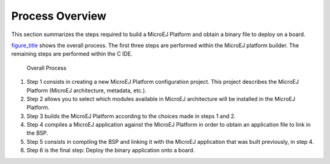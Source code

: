 Process Overview
================

This section summarizes the steps required to build a MicroEJ Platform
and obtain a binary file to deploy on a board.

`figure_title <#jpfdesignFig1>`__ shows the overall process. The first
three steps are performed within the MicroEJ platform builder. The
remaining steps are performed within the C IDE.

.. figure:: images/process-overview5.svg
   :alt: Overall Process
   :width: 80.0%

   Overall Process

1. Step 1 consists in creating a new MicroEJ Platform configuration
   project. This project describes the MicroEJ Platform (MicroEJ
   architecture, metadata, etc.).

2. Step 2 allows you to select which modules available in MicroEJ
   architecture will be installed in the MicroEJ Platform.

3. Step 3 builds the MicroEJ Platform according to the choices made in
   steps 1 and 2.

4. Step 4 compiles a MicroEJ application against the MicroEJ Platform in
   order to obtain an application file to link in the BSP.

5. Step 5 consists in compiling the BSP and linking it with the MicroEJ
   application that was built previously, in step 4.

6. Step 6 is the final step: Deploy the binary application onto a board.
